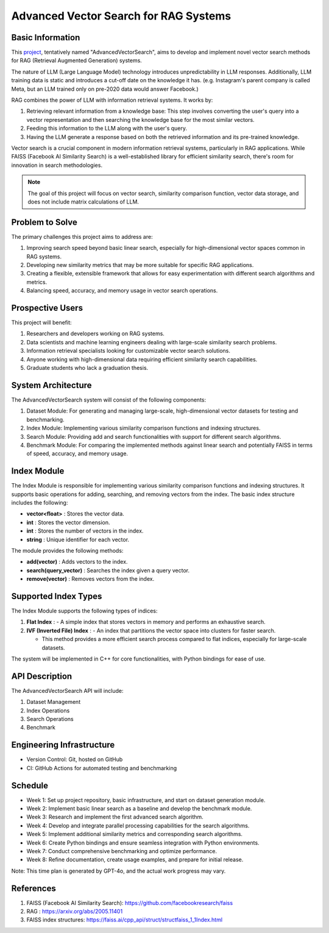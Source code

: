 Advanced Vector Search for RAG Systems
======================================

Basic Information
-----------------
This `project <https://github.com/SUNGOD3/AdvancedVectorSearch>`__, tentatively named "AdvancedVectorSearch", aims to develop and implement novel vector search methods for RAG (Retrieval Augmented Generation) systems.

The nature of LLM (Large Language Model) technology introduces unpredictability in LLM responses. Additionally, LLM training data is static and introduces a cut-off date on the knowledge it has. (e.g. Instagram's parent company is called Meta, but an LLM trained only on pre-2020 data would answer Facebook.)

RAG combines the power of LLM with information retrieval systems. It works by:

1. Retrieving relevant information from a knowledge base: This step involves converting the user's query into a vector representation and then searching the knowledge base for the most similar vectors.
2. Feeding this information to the LLM along with the user's query.
3. Having the LLM generate a response based on both the retrieved information and its pre-trained knowledge.

Vector search is a crucial component in modern information retrieval systems, particularly in RAG applications. While FAISS (Facebook AI Similarity Search) is a well-established library for efficient similarity search, there's room for innovation in search methodologies. 
   

.. note:: 

   The goal of this project will focus on vector search, similarity comparison function, vector data storage, and does not include matrix calculations of LLM.

Problem to Solve
----------------
The primary challenges this project aims to address are:

1. Improving search speed beyond basic linear search, especially for high-dimensional vector spaces common in RAG systems.
2. Developing new similarity metrics that may be more suitable for specific RAG applications.
3. Creating a flexible, extensible framework that allows for easy experimentation with different search algorithms and metrics.
4. Balancing speed, accuracy, and memory usage in vector search operations.

Prospective Users
-----------------
This project will benefit:

1. Researchers and developers working on RAG systems.
2. Data scientists and machine learning engineers dealing with large-scale similarity search problems.
3. Information retrieval specialists looking for customizable vector search solutions.
4. Anyone working with high-dimensional data requiring efficient similarity search capabilities.
5. Graduate students who lack a graduation thesis.

System Architecture
-------------------
The AdvancedVectorSearch system will consist of the following components:

1. Dataset Module: For generating and managing large-scale, high-dimensional vector datasets for testing and benchmarking.
2. Index Module: Implementing various similarity comparison functions and indexing structures. 
3. Search Module: Providing add and search functionalities with support for different search algorithms.
4. Benchmark Module: For comparing the implemented methods against linear search and potentially FAISS in terms of speed, accuracy, and memory usage.

Index Module
------------

The Index Module is responsible for implementing various similarity comparison functions and indexing structures. It supports basic operations for adding, searching, and removing vectors from the index. The basic index structure includes the following:

- **vector<float>** : Stores the vector data.
- **int** : Stores the vector dimension.
- **int** : Stores the number of vectors in the index.
- **string** : Unique identifier for each vector.

The module provides the following methods:

- **add(vector)** : Adds vectors to the index.
- **search(query_vector)** : Searches the index given a query vector.
- **remove(vector)** : Removes vectors from the index.

Supported Index Types
---------------------

The Index Module supports the following types of indices:

1. **Flat Index** : 
   - A simple index that stores vectors in memory and performs an exhaustive search.
   
2. **IVF (Inverted File) Index** :
   - An index that partitions the vector space into clusters for faster search.
   
   - This method provides a more efficient search process compared to flat indices, especially for large-scale datasets.

The system will be implemented in C++ for core functionalities, with Python bindings for ease of use.

API Description
---------------
The AdvancedVectorSearch API will include:

1. Dataset Management
2. Index Operations
3. Search Operations
4. Benchmark

Engineering Infrastructure
--------------------------
- Version Control: Git, hosted on GitHub
- CI: GitHub Actions for automated testing and benchmarking

Schedule
--------
- Week 1: Set up project repository, basic infrastructure, and start on dataset generation module.
- Week 2: Implement basic linear search as a baseline and develop the benchmark module.
- Week 3: Research and implement the first advanced search algorithm.
- Week 4: Develop and integrate parallel processing capabilities for the search algorithms.
- Week 5: Implement additional similarity metrics and corresponding search algorithms.
- Week 6: Create Python bindings and ensure seamless integration with Python environments.
- Week 7: Conduct comprehensive benchmarking and optimize performance.
- Week 8: Refine documentation, create usage examples, and prepare for initial release.

Note: This time plan is generated by GPT-4o, and the actual work progress may vary.

References
----------
1. FAISS (Facebook AI Similarity Search): https://github.com/facebookresearch/faiss
2. RAG : https://arxiv.org/abs/2005.11401
3. FAISS index structures: https://faiss.ai/cpp_api/struct/structfaiss_1_1Index.html
